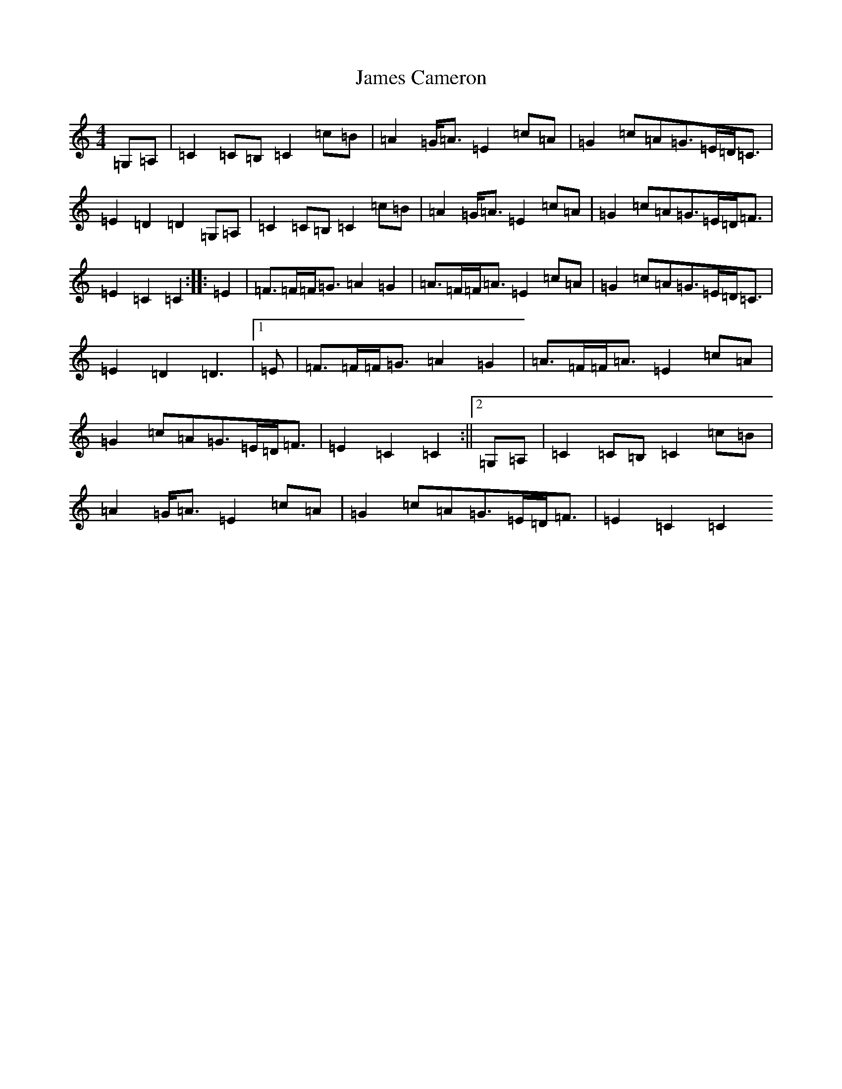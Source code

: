 X: 10204
T: James Cameron
S: https://thesession.org/tunes/4119#setting4119
Z: G Major
R: march
M: 4/4
L: 1/8
K: C Major
=G,=A,|=C2=C=B,=C2=c=B|=A2=G<=A=E2=c=A|=G2=c=A=G>=E=D<=C|=E2=D2=D2=G,=A,|=C2=C=B,=C2=c=B|=A2=G<=A=E2=c=A|=G2=c=A=G>=E=D<=F|=E2=C2=C2:||:=E2|=F>=F=F<=G=A2=G2|=A>=F=F<=A=E2=c=A|=G2=c=A=G>=E=D<=C|=E2=D2=D3|1=E|=F>=F=F<=G=A2=G2|=A>=F=F<=A=E2=c=A|=G2=c=A=G>=E=D<=F|=E2=C2=C2:||2=G,=A,|=C2=C=B,=C2=c=B|=A2=G<=A=E2=c=A|=G2=c=A=G>=E=D<=F|=E2=C2=C2